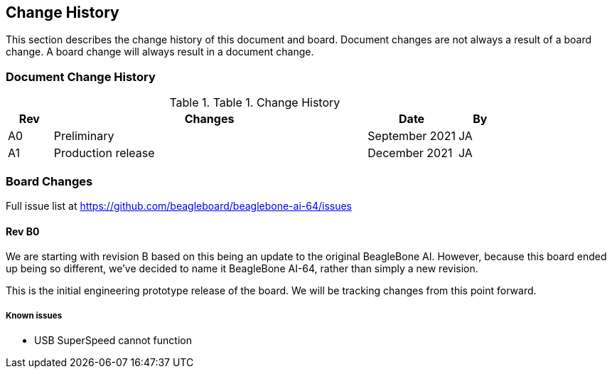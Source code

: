 [[change-history]]
== Change History

This section describes the change history of this document and board.
Document changes are not always a result of a board change. A board
change will always result in a document change.

[[document-change-history]]
=== Document Change History

[[table-1]]
.Table 1. Change History
[cols="1,7,2,1",options="header",]
|=======================================================================
|*Rev* |*Changes* |*Date* |*By*
|A0 |Preliminary |September 2021|JA
|A1 |Production release |December 2021 |JA
|=======================================================================

[[board-changes]]
=== Board Changes

Full issue list at
https://github.com/beagleboard/beaglebone-ai-64/issues

[[rev-A0]]
==== Rev B0

We are starting with revision B based on this being an update to the original BeagleBone AI. However, because this board ended up being so different, we've decided to name it BeagleBone AI-64, rather than simply a new revision.

This is the initial engineering prototype release of the board. We will be tracking
changes from this point forward.

===== Known issues
* USB SuperSpeed cannot function
